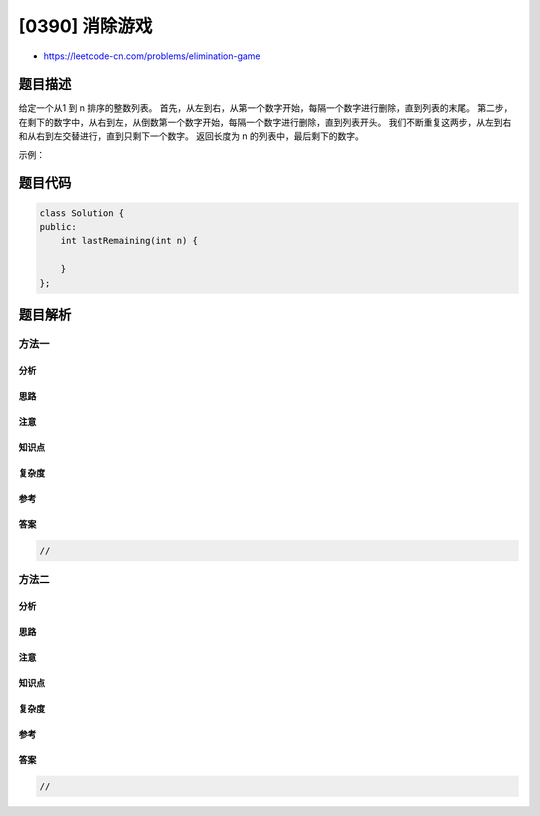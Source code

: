 [0390] 消除游戏
===============

-  https://leetcode-cn.com/problems/elimination-game

题目描述
--------

.. raw:: html

   <p>

给定一个从1 到 n 排序的整数列表。
首先，从左到右，从第一个数字开始，每隔一个数字进行删除，直到列表的末尾。
第二步，在剩下的数字中，从右到左，从倒数第一个数字开始，每隔一个数字进行删除，直到列表开头。
我们不断重复这两步，从左到右和从右到左交替进行，直到只剩下一个数字。
返回长度为 n 的列表中，最后剩下的数字。

.. raw:: html

   </p>

.. raw:: html

   <p>

示例：

.. raw:: html

   </p>

.. raw:: html

   <pre>
   <strong>输入:</strong>
   n = 9,
   <u>1</u> 2 <u>3</u> 4 <u>5</u> 6 <u>7</u> 8 <u>9</u>
   2 <u>4</u> 6 <u>8</u>
   <u>2</u> 6
   6

   <strong>输出:</strong>
   6</pre>

题目代码
--------

.. code:: cpp

    class Solution {
    public:
        int lastRemaining(int n) {

        }
    };

题目解析
--------

方法一
~~~~~~

分析
^^^^

思路
^^^^

注意
^^^^

知识点
^^^^^^

复杂度
^^^^^^

参考
^^^^

答案
^^^^

.. code:: cpp

    //

方法二
~~~~~~

分析
^^^^

思路
^^^^

注意
^^^^

知识点
^^^^^^

复杂度
^^^^^^

参考
^^^^

答案
^^^^

.. code:: cpp

    //
